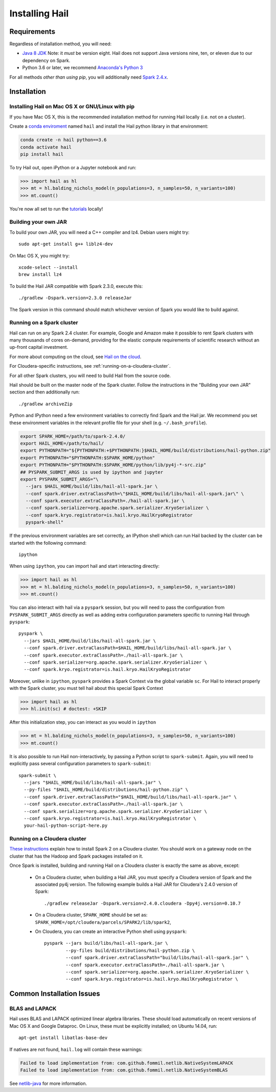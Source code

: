 .. _sec-installation:

===============
Installing Hail
===============

Requirements
------------

Regardless of installation method, you will need:

- `Java 8 JDK
  <http://www.oracle.com/technetwork/java/javase/downloads/jdk8-downloads-2133151.html>`_
  Note: it *must* be version eight. Hail does not support Java versions nine,
  ten, or eleven due to our dependency on Spark.
- Python 3.6 or later, we recommend `Anaconda's Python 3
  <https://www.anaconda.com/download/>`_

For all methods *other than using pip*, you will additionally need `Spark
2.4.x
<https://www.apache.org/dyn/closer.lua/spark/spark-2.4.0/spark-2.4.0-bin-hadoop2.7.tgz>`_.


Installation
------------

Installing Hail on Mac OS X or GNU/Linux with pip
~~~~~~~~~~~~~~~~~~~~~~~~~~~~~~~~~~~~~~~~~~~~~~~~~

If you have Mac OS X, this is the recommended installation method for running
Hail locally (i.e. not on a cluster).

Create a `conda enviroment
<https://conda.io/docs/user-guide/concepts.html#conda-environments>`__ named
``hail`` and install the Hail python library in that environment:

.. code-block:: sh

    conda create -n hail python==3.6
    conda activate hail
    pip install hail

To try Hail out, open iPython or a Jupyter notebook and run:

.. code-block:: python

    >>> import hail as hl
    >>> mt = hl.balding_nichols_model(n_populations=3, n_samples=50, n_variants=100)
    >>> mt.count()

You're now all set to run the
`tutorials <https://hail.is/docs/0.2/tutorials-landing.html>`__ locally!

Building your own JAR
~~~~~~~~~~~~~~~~~~~~~

To build your own JAR, you will need a C++ compiler and lz4. Debian users might
try::

    sudo apt-get install g++ liblz4-dev

On Mac OS X, you might try::

    xcode-select --install
    brew install lz4

To build the Hail JAR compatible with Spark 2.3.0, execute this::

    ./gradlew -Dspark.version=2.3.0 releaseJar

The Spark version in this command should match whichever version of Spark you
would like to build against.

Running on a Spark cluster
~~~~~~~~~~~~~~~~~~~~~~~~~~

Hail can run on any Spark 2.4 cluster. For example, Google and Amazon make it
possible to rent Spark clusters with many thousands of cores on-demand,
providing for the elastic compute requirements of scientific research without
an up-front capital investment.

For more about computing on the cloud, see `Hail on the cloud <hail_on_the_cloud.html>`_.

For Cloudera-specific instructions, see :ref:`running-on-a-cloudera-cluster`.

For all other Spark clusters, you will need to build Hail from the source code.

Hail should be built on the master node of the Spark cluster. Follow the
instructions in the "Building your own JAR" section and then additionally run::

    ./gradlew archiveZip

Python and IPython need a few environment variables to correctly find Spark and
the Hail jar. We recommend you set these environment variables in the relevant
profile file for your shell (e.g. ``~/.bash_profile``).

.. code-block:: sh

    export SPARK_HOME=/path/to/spark-2.4.0/
    export HAIL_HOME=/path/to/hail/
    export PYTHONPATH="${PYTHONPATH:+$PYTHONPATH:}$HAIL_HOME/build/distributions/hail-python.zip"
    export PYTHONPATH="$PYTHONPATH:$SPARK_HOME/python"
    export PYTHONPATH="$PYTHONPATH:$SPARK_HOME/python/lib/py4j-*-src.zip"
    ## PYSPARK_SUBMIT_ARGS is used by ipython and jupyter
    export PYSPARK_SUBMIT_ARGS="\
      --jars $HAIL_HOME/build/libs/hail-all-spark.jar \
      --conf spark.driver.extraClassPath=\"$HAIL_HOME/build/libs/hail-all-spark.jar\" \
      --conf spark.executor.extraClassPath=./hail-all-spark.jar \
      --conf spark.serializer=org.apache.spark.serializer.KryoSerializer \
      --conf spark.kryo.registrator=is.hail.kryo.HailKryoRegistrator
      pyspark-shell"

If the previous environment variables are set correctly, an IPython shell which
can run Hail backed by the cluster can be started with the following command::

    ipython

When using ``ipython``, you can import hail and start interacting directly:

.. code-block:: python

    >>> import hail as hl
    >>> mt = hl.balding_nichols_model(n_populations=3, n_samples=50, n_variants=100)
    >>> mt.count()

You can also interact with hail via a ``pyspark`` session, but you will need to
pass the configuration from ``PYSPARK_SUBMIT_ARGS`` directly as well as adding
extra configuration parameters specific to running Hail through ``pyspark``::

    pyspark \
      --jars $HAIL_HOME/build/libs/hail-all-spark.jar \
      --conf spark.driver.extraClassPath=$HAIL_HOME/build/libs/hail-all-spark.jar \
      --conf spark.executor.extraClassPath=./hail-all-spark.jar \
      --conf spark.serializer=org.apache.spark.serializer.KryoSerializer \
      --conf spark.kryo.registrator=is.hail.kryo.HailKryoRegistrator

Moreover, unlike in ``ipython``, ``pyspark`` provides a Spark Context via the
global variable ``sc``. For Hail to interact properly with the Spark cluster,
you must tell hail about this special Spark Context

.. code-block:: python

    >>> import hail as hl
    >>> hl.init(sc) # doctest: +SKIP

After this initialization step, you can interact as you would in ``ipython``

.. code-block:: python

    >>> mt = hl.balding_nichols_model(n_populations=3, n_samples=50, n_variants=100)
    >>> mt.count()

It is also possible to run Hail non-interactively, by passing a Python script to
``spark-submit``. Again, you will need to explicitly pass several configuration
parameters to ``spark-submit``::

    spark-submit \
      --jars "$HAIL_HOME/build/libs/hail-all-spark.jar" \
      --py-files "$HAIL_HOME/build/distributions/hail-python.zip" \
      --conf spark.driver.extraClassPath="$HAIL_HOME/build/libs/hail-all-spark.jar" \
      --conf spark.executor.extraClassPath=./hail-all-spark.jar \
      --conf spark.serializer=org.apache.spark.serializer.KryoSerializer \
      --conf spark.kryo.registrator=is.hail.kryo.HailKryoRegistrator \
      your-hail-python-script-here.py

.. _running-on-a-cloudera-cluster:

Running on a Cloudera cluster
~~~~~~~~~~~~~~~~~~~~~~~~~~~~~

`These instructions
<https://www.cloudera.com/documentation/spark2/latest/topics/spark2_installing.html>`_
explain how to install Spark 2 on a Cloudera cluster. You should work on a
gateway node on the cluster that has the Hadoop and Spark packages installed on
it.

Once Spark is installed, building and running Hail on a Cloudera cluster is exactly
the same as above, except:

 - On a Cloudera cluster, when building a Hail JAR, you must specify a Cloudera
   version of Spark and the associated py4j version. The following example
   builds a Hail JAR for Cloudera's
   2.4.0 version of Spark::

    ./gradlew releaseJar -Dspark.version=2.4.0.cloudera -Dpy4j.version=0.10.7

 - On a Cloudera cluster, ``SPARK_HOME`` should be set as:
   ``SPARK_HOME=/opt/cloudera/parcels/SPARK2/lib/spark2``,

 - On Cloudera, you can create an interactive Python shell using ``pyspark``::

    pyspark --jars build/libs/hail-all-spark.jar \
            --py-files build/distributions/hail-python.zip \
            --conf spark.driver.extraClassPath="build/libs/hail-all-spark.jar" \
            --conf spark.executor.extraClassPath=./hail-all-spark.jar \
            --conf spark.serializer=org.apache.spark.serializer.KryoSerializer \
            --conf spark.kryo.registrator=is.hail.kryo.HailKryoRegistrator \


Common Installation Issues
--------------------------


BLAS and LAPACK
~~~~~~~~~~~~~~~

Hail uses BLAS and LAPACK optimized linear algebra libraries. These should load automatically on recent versions of Mac OS X and Google Dataproc. On Linux, these must be explicitly installed; on Ubuntu 14.04, run::

    apt-get install libatlas-base-dev

If natives are not found, ``hail.log`` will contain these warnings:

.. code-block:: text

    Failed to load implementation from: com.github.fommil.netlib.NativeSystemLAPACK
    Failed to load implementation from: com.github.fommil.netlib.NativeSystemBLAS

See `netlib-java <http://github.com/fommil/netlib-java>`_ for more information.

